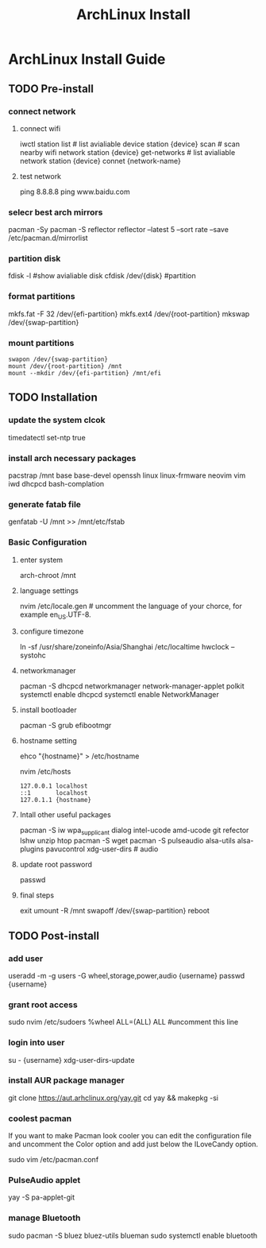 #+title: ArchLinux Install

* ArchLinux Install Guide
** TODO Pre-install
*** connect network
**** connect wifi
iwctl
station list # list avialiable device
station {device} scan # scan nearby wifi network
station {device} get-networks # list avialiable network
station {device} connet {network-name}
**** test network
ping 8.8.8.8
ping www.baidu.com
*** selecr best arch mirrors
pacman -Sy
pacman -S reflector
reflector --latest 5 --sort rate --save /etc/pacman.d/mirrorlist
*** partition disk
fdisk -l #show avialiable disk
cfdisk /dev/{disk} #partition
*** format partitions
mkfs.fat -F 32 /dev/{efi-partition}
mkfs.ext4 /dev/{root-partition}
mkswap /dev/{swap-partition}
*** mount partitions
#+begin_example
swapon /dev/{swap-partition}
mount /dev/{root-partition} /mnt
mount --mkdir /dev/{efi-partition} /mnt/efi
#+end_example
** TODO Installation
*** update the system clcok
timedatectl set-ntp true
*** install arch necessary packages
pacstrap /mnt base base-devel openssh linux linux-frmware neovim vim iwd dhcpcd bash-complation
*** generate fatab file
genfatab -U /mnt >> /mnt/etc/fstab
*** Basic Configuration
**** enter system
arch-chroot /mnt
**** language settings
nvim /etc/locale.gen # uncomment the language of your chorce, for example en_US.UTF-8.
**** configure timezone
ln -sf /usr/share/zoneinfo/Asia/Shanghai /etc/localtime
hwclock --systohc
**** networkmanager
pacman -S dhcpcd networkmanager network-manager-applet polkit
systemctl enable dhcpcd
systemctl enable NetworkManager
**** install bootloader
pacman -S grub efibootmgr
**** hostname setting
ehco "{hostname}" > /etc/hostname

nvim /etc/hosts
#+begin_example
127.0.0.1 localhost
::1       localhost
127.0.1.1 {hostname}
#+end_example
**** Intall other useful packages
pacman -S iw wpa_supplicant dialog intel-ucode amd-ucode git refector lshw unzip htop
pacman -S wget
pacman -S pulseaudio alsa-utils alsa-plugins pavucontrol xdg-user-dirs # audio
**** update root password
passwd
**** final steps
exit
umount -R /mnt
swapoff /dev/{swap-partition}
reboot
** TODO Post-install
*** add user
useradd -m -g users -G wheel,storage,power,audio {username}
passwd {username}
*** grant root access
sudo nvim /etc/sudoers
%wheel ALL=(ALL) ALL #uncomment this line
*** login into user
su - {username}
xdg-user-dirs-update
*** install AUR package manager
git clone https://aut.arhclinux.org/yay.git
cd yay && makepkg -si
*** coolest pacman
If you want to make Pacman look cooler you can edit the configuration file and uncomment the Color option and add just below the ILoveCandy option.

sudo vim /etc/pacman.conf
*** PulseAudio applet
yay -S pa-applet-git
*** manage Bluetooth
sudo pacman -S bluez bluez-utils blueman
sudo systemctl enable bluetooth
